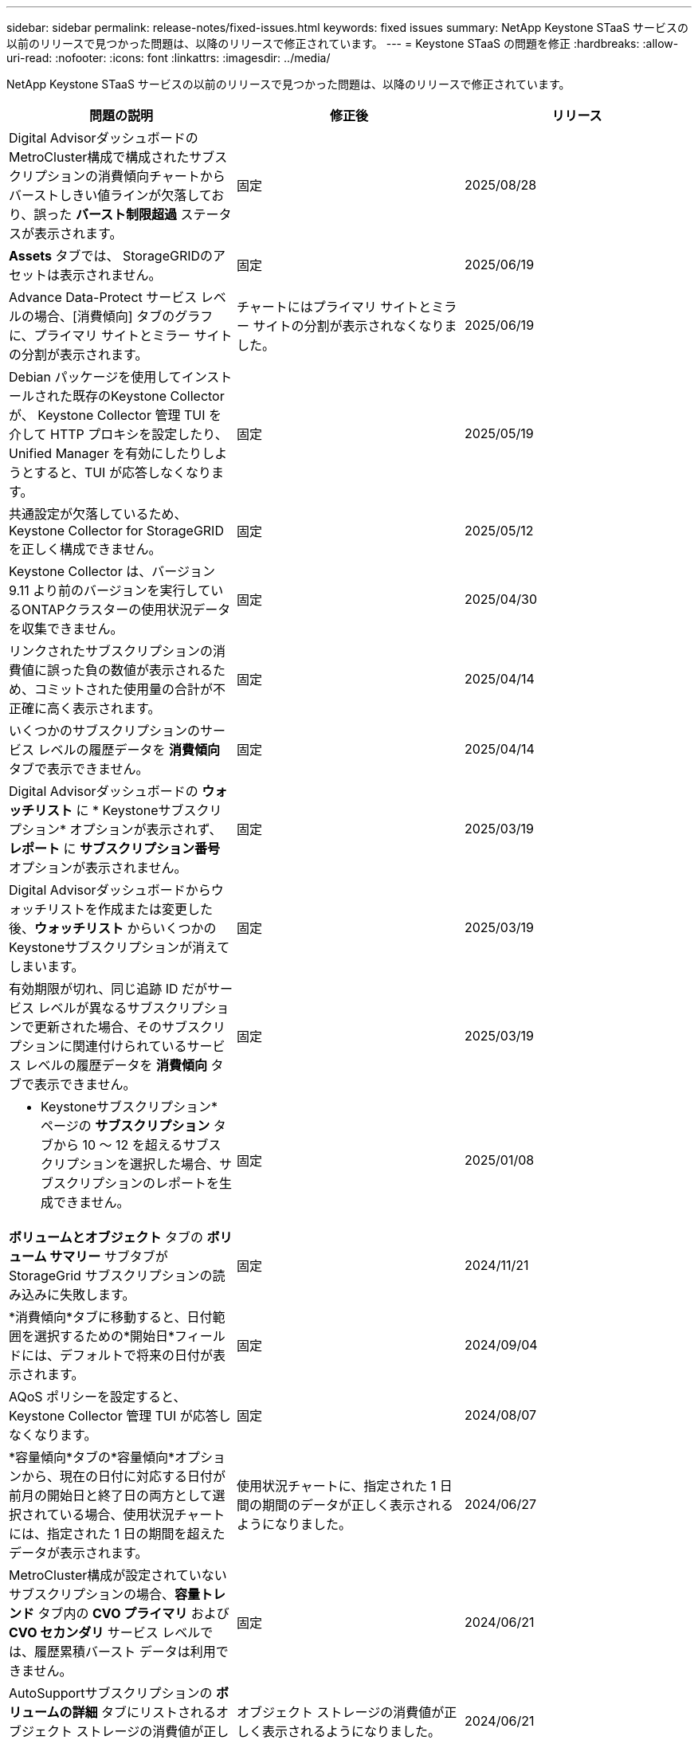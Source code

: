 ---
sidebar: sidebar 
permalink: release-notes/fixed-issues.html 
keywords: fixed issues 
summary: NetApp Keystone STaaS サービスの以前のリリースで見つかった問題は、以降のリリースで修正されています。 
---
= Keystone STaaS の問題を修正
:hardbreaks:
:allow-uri-read: 
:nofooter: 
:icons: font
:linkattrs: 
:imagesdir: ../media/


[role="lead"]
NetApp Keystone STaaS サービスの以前のリリースで見つかった問題は、以降のリリースで修正されています。

[cols="3*"]
|===
| 問題の説明 | 修正後 | リリース 


 a| 
Digital AdvisorダッシュボードのMetroCluster構成で構成されたサブスクリプションの消費傾向チャートからバーストしきい値ラインが欠落しており、誤った *バースト制限超過* ステータスが表示されます。
 a| 
固定
 a| 
2025/08/28



 a| 
*Assets* タブでは、 StorageGRIDのアセットは表示されません。
 a| 
固定
 a| 
2025/06/19



 a| 
Advance Data-Protect サービス レベルの場合、[消費傾向] タブのグラフに、プライマリ サイトとミラー サイトの分割が表示されます。
 a| 
チャートにはプライマリ サイトとミラー サイトの分割が表示されなくなりました。
 a| 
2025/06/19



 a| 
Debian パッケージを使用してインストールされた既存のKeystone Collector が、 Keystone Collector 管理 TUI を介して HTTP プロキシを設定したり、Unified Manager を有効にしたりしようとすると、TUI が応答しなくなります。
 a| 
固定
 a| 
2025/05/19



 a| 
共通設定が欠落しているため、 Keystone Collector for StorageGRIDを正しく構成できません。
 a| 
固定
 a| 
2025/05/12



 a| 
Keystone Collector は、バージョン 9.11 より前のバージョンを実行しているONTAPクラスターの使用状況データを収集できません。
 a| 
固定
 a| 
2025/04/30



 a| 
リンクされたサブスクリプションの消費値に誤った負の数値が表示されるため、コミットされた使用量の合計が不正確に高く表示されます。
 a| 
固定
 a| 
2025/04/14



 a| 
いくつかのサブスクリプションのサービス レベルの履歴データを *消費傾向* タブで表示できません。
 a| 
固定
 a| 
2025/04/14



 a| 
Digital Advisorダッシュボードの *ウォッチリスト* に * Keystoneサブスクリプション* オプションが表示されず、*レポート* に *サブスクリプション番号* オプションが表示されません。
 a| 
固定
 a| 
2025/03/19



 a| 
Digital Advisorダッシュボードからウォッチリストを作成または変更した後、*ウォッチリスト* からいくつかのKeystoneサブスクリプションが消えてしまいます。
 a| 
固定
 a| 
2025/03/19



 a| 
有効期限が切れ、同じ追跡 ID だがサービス レベルが異なるサブスクリプションで更新された場合、そのサブスクリプションに関連付けられているサービス レベルの履歴データを *消費傾向* タブで表示できません。
 a| 
固定
 a| 
2025/03/19



 a| 
* Keystoneサブスクリプション* ページの *サブスクリプション* タブから 10 ～ 12 を超えるサブスクリプションを選択した場合、サブスクリプションのレポートを生成できません。
 a| 
固定
 a| 
2025/01/08



 a| 
*ボリュームとオブジェクト* タブの *ボリューム サマリー* サブタブが StorageGrid サブスクリプションの読み込みに失敗します。
 a| 
固定
 a| 
2024/11/21



 a| 
*消費傾向*タブに移動すると、日付範囲を選択するための*開始日*フィールドには、デフォルトで将来の日付が表示されます。
 a| 
固定
 a| 
2024/09/04



 a| 
AQoS ポリシーを設定すると、 Keystone Collector 管理 TUI が応答しなくなります。
 a| 
固定
 a| 
2024/08/07



 a| 
*容量傾向*タブの*容量傾向*オプションから、現在の日付に対応する日付が前月の開始日と終了日の両方として選択されている場合、使用状況チャートには、指定された 1 日の期間を超えたデータが表示されます。
 a| 
使用状況チャートに、指定された 1 日間の期間のデータが正しく表示されるようになりました。
 a| 
2024/06/27



 a| 
MetroCluster構成が設定されていないサブスクリプションの場合、*容量トレンド* タブ内の *CVO プライマリ* および *CVO セカンダリ* サービス レベルでは、履歴累積バースト データは利用できません。
 a| 
固定
 a| 
2024/06/21



 a| 
AutoSupportサブスクリプションの *ボリュームの詳細* タブにリストされるオブジェクト ストレージの消費値が正しく表示されません。
 a| 
オブジェクト ストレージの消費値が正しく表示されるようになりました。
 a| 
2024/06/21



 a| 
MetroCluster構成で設定されたAutoSupportサブスクリプションの *Assets* タブ内でクラスタ レベルの情報を表示できません。
 a| 
固定
 a| 
2024年6月21日



 a| 
*容量トレンド*タブから生成されたCSVレポートの*アカウント名*列に、カンマで区切られたアカウント名が含まれている場合、CSVレポートでKeystoneデータが誤って配置される `(,)`。
 a| 
Keystoneデータは CSV レポート内で正しく配置されます。
 a| 
2024/05/29



 a| 
消費量がコミットされた容量を下回っている場合でも、*容量トレンド*タブから累積バースト使用量を表示します。
 a| 
固定
 a| 
2024/05/29



 a| 
*容量トレンド*タブの*現在のバースト*インデックスアイコンのツールチップテキストが正しくありません。
 a| 
正しいツールチップ テキスト「_現在消費されているバースト容量の量。」を表示します。これは、選択した日付範囲ではなく、現在の請求期間のものであることに注意してください。
 a| 
2024/03/28



 a| 
Keystoneデータが 24 時間存在しない場合、AQoS 非準拠ボリュームおよびMetroClusterパートナーに関する情報は、 AutoSupportサブスクリプションでは利用できません。
 a| 
固定
 a| 
2024/03/28



 a| 
1 つのサービス レベルのみで AQoS 準拠を満たしているボリュームに 2 つのサービス レベルが割り当てられている場合、*ボリュームの概要* タブと *ボリュームの詳細* タブにリストされる AQoS 非準拠ボリュームの数が一致しないことがあります。
 a| 
固定
 a| 
2024/03/28



 a| 
AutoSupportサブスクリプションの *Assets* タブには情報が表示されません。
 a| 
固定
 a| 
2024/03/14



 a| 
階層化とオブジェクト ストレージの両方の料金プランが適用可能な環境でMetroClusterとFabricPool の両方が有効になっている場合、ミラー ボリューム (構成ボリュームとFabricPoolボリュームの両方) のサービス レベルが誤って導出される可能性があります。
 a| 
ミラーボリュームには適切なサービス レベルが適用されます。
 a| 
2024/02/29



 a| 
単一のサービス レベルまたは料金プランを持つ一部のサブスクリプションでは、*ボリューム* タブ レポートの CSV 出力に AQoS コンプライアンス列がありませんでした。
 a| 
コンプライアンス列はレポートに表示されます。
 a| 
2024/02/29



 a| 
一部のMetroCluster環境では、[パフォーマンス] タブの IOPS 密度チャートで異常が時々検出されました。これは、ボリュームとサービス レベルのマッピングが不正確であったために発生しました。
 a| 
グラフは正しく表示されます。
 a| 
2024/02/29



 a| 
バースト消費記録の使用状況インジケーターがオレンジ色で表示されていました。
 a| 
インジケーターが赤で表示されます。
 a| 
2023/12/13



 a| 
容量傾向、現在の使用状況、およびパフォーマンス タブの日付範囲とデータは、UTC タイムゾーンに変換されませんでした。
 a| 
すべてのタブのクエリとデータの日付範囲は、UTC 時間 (サーバータイムゾーン) で表示されます。タブの各日付フィールドには UTC タイムゾーンも表示されます。
 a| 
2023/12/13



 a| 
タブとダウンロードした CSV レポートの開始日と終了日が一致しませんでした。
 a| 
修理済み。
 a| 
2023/12/13

|===